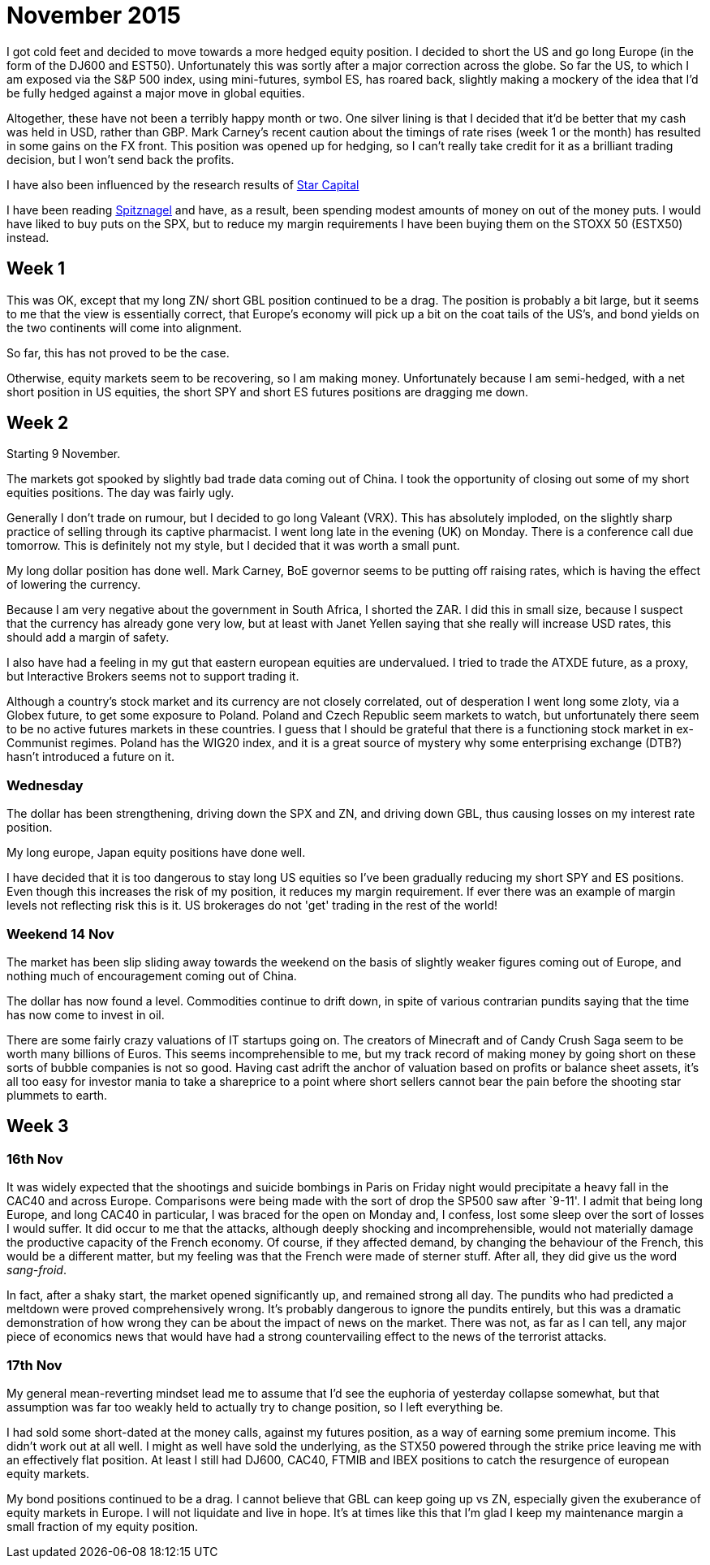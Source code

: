 = November 2015

I got cold feet and decided to move towards a more hedged equity position. I decided to short the US and go long Europe (in the form of the DJ600 and EST50). Unfortunately this was sortly after a major correction across the globe. So far the US, to which I am exposed via the S&P 500 index, using mini-futures, symbol ES, has roared back, slightly making a mockery of the idea that I'd be fully hedged against a major move in global equities. 

Altogether, these have not been a terribly happy month or two. One silver lining is that I decided that it'd be better that my cash was held in USD, rather than GBP. Mark Carney's recent caution about the timings of rate rises (week 1 or the month) has resulted in some gains on the FX front. This position was opened up for hedging, so I can't really take credit for it as a brilliant trading decision, but I won't send back the profits.

I have also been influenced by the research results of <<{{book.bibliography}}#star-capital, Star Capital>>

I have been reading <<{{book.bibliography}}#spitznagel, Spitznagel>> and have, as a result, been spending modest amounts of money on out of the money puts. I would have liked to buy puts on the SPX, but to reduce my margin requirements I have been buying them on the STOXX 50 (ESTX50) instead.

 

== Week 1 

This was OK, except that my long ZN/ short GBL position continued to be a drag. 
The position is probably a bit large, but it seems to me that the view is essentially correct, that Europe's economy will pick up a bit on the coat tails of the US's, and bond yields on the two continents will come into alignment.

So far, this has not proved to be the case.

Otherwise, equity markets seem to be recovering, so I am making money. Unfortunately because I am semi-hedged, with a net short position in US equities, the short SPY and short ES futures positions are dragging me down.


== Week 2

Starting 9 November.

The markets got spooked by slightly bad trade data coming out of China. I took the opportunity of closing out some of my short equities positions. The day was fairly ugly.

Generally I don't trade on rumour, but I decided to go long Valeant (VRX). This has absolutely imploded, on the slightly sharp practice of selling through its captive pharmacist. I went long late in the evening (UK) on Monday. There is a conference call due tomorrow. This is definitely not my style, but I decided that it was worth a small punt.

My long dollar position has done well. Mark Carney, BoE governor seems to be putting off raising rates, which is having the effect of lowering the currency.

Because I am very negative about the government in South Africa, I shorted the ZAR. I did this in small size, because I suspect that the currency has already gone very low, but at least with Janet Yellen saying that she really will increase USD rates, this should add a margin of safety.

I also have had a feeling in my gut that eastern european equities are undervalued. I tried to trade the ATXDE future, as a proxy, but Interactive Brokers seems not to support trading it.

Although a country's stock market and its currency are not closely correlated, out of desperation I went long some zloty, via a Globex future, to get some exposure to Poland. Poland and Czech Republic seem markets to watch, but unfortunately there seem to be no active futures markets in these countries. I guess that I should be grateful that there is a functioning stock market in ex-Communist regimes. Poland has the WIG20 index, and it is a great source of mystery why some enterprising exchange (DTB?) hasn't introduced a future on it.

=== Wednesday

The dollar has been strengthening, driving down the SPX and ZN, and driving down GBL, thus causing losses on my interest rate position.

My long europe, Japan equity positions have done well.

I have decided that it is too dangerous to stay long US equities so I've been gradually reducing my short SPY and ES positions. Even though this increases the risk of my position, it reduces my margin requirement. If ever there was an example of margin levels not reflecting risk this is it. US brokerages do not 'get' trading in the rest of the world!

=== Weekend 14 Nov
The market has been slip sliding away towards the weekend on the basis of slightly weaker figures coming out of Europe, and nothing much of encouragement coming out of China.

The dollar has now found a level. Commodities continue to drift down, in spite of various contrarian pundits saying that the time has now come to invest in oil.

There are some fairly crazy valuations of IT startups going on. The creators of Minecraft and of Candy Crush Saga seem to be worth many billions of Euros. This seems incomprehensible to me, but my track record of making money by going short on these sorts of bubble companies is not so good. Having cast adrift the anchor of valuation based on profits or balance sheet assets, it's all too easy for investor mania to take a shareprice to a point where short sellers cannot bear the pain before the shooting star plummets to earth.

== Week 3

=== 16th Nov
It was widely expected that the shootings and suicide bombings in Paris on Friday night would precipitate a heavy fall in the CAC40 and across Europe. Comparisons were being made with the sort of drop the SP500 saw after `9-11'. I admit that being long Europe, and long CAC40 in particular, I was braced for the open on Monday and, I confess, lost some sleep over the sort of losses I would suffer. It did occur to me that the attacks, although deeply shocking and incomprehensible, would not materially damage the productive capacity of the French economy. Of course, if they affected demand, by changing the behaviour of the French, this would be a different matter, but my feeling was that the French were made of sterner stuff. After all, they did give us the word _sang-froid_.

In fact, after a shaky start, the market opened significantly up, and remained strong all day. 
The pundits who had predicted a meltdown were proved comprehensively wrong. 
It's probably dangerous to ignore the pundits entirely, but this was a dramatic demonstration of how wrong they can be about the impact of news on the market. There was not, as far as I can tell, any major piece of economics news that would have had a strong countervailing effect to the news of the terrorist attacks.

=== 17th Nov
My general mean-reverting mindset lead me to assume that I'd see the euphoria of yesterday collapse somewhat, but that assumption was far too weakly held to actually try to change position, so I left everything be.

I had sold some short-dated at the money calls, against my futures position, as a way of earning some premium income. This didn't work out at all well. I might as well have sold the underlying, as the STX50 powered through the strike price leaving me with an effectively flat position. At least I still had DJ600, CAC40, FTMIB and IBEX positions to catch the resurgence of european equity markets.

My bond positions continued to be a drag. I cannot believe that GBL can keep going up vs ZN, especially given the exuberance of equity markets in Europe. 
I will not liquidate and live in hope. It's at times like this that I'm glad I keep my maintenance margin a small fraction of my equity position.












